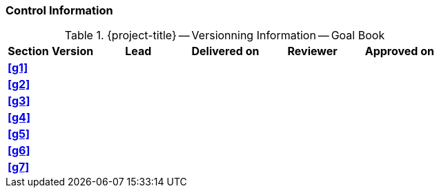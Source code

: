 [discrete]
=== Control Information

.{project-title} -- Versionning Information -- Goal Book
[cols="^1,^1,^2,^2,^2,^2"]
|===
|Section | Version | Lead | Delivered on| Reviewer | Approved on

| **<<g1>>** |   |  |  |  |
| **<<g2>>** |   |  |  |  |
| **<<g3>>** |   |  |  |  |
| **<<g4>>** |   |  |  |  |
| **<<g5>>** |   |  |  |  |
| **<<g6>>** |   |  |  |  |
| **<<g7>>** |   |  |  |  |
|===
